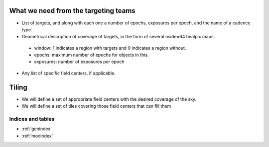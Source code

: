 .. role:: header_no_toc
  :class: class_header_no_toc

.. title:: Plan for scheduling problem

What we need from the targeting teams
=====================================

* List of targets, and along with each one a number of epochs, exposures per epoch, and the name of a cadence type.

* Geometrical description of coverage of targets, in the form of several nside=64 healpix maps:
 * window: 1 indicates a region with targets and 0 indicates a region without.
 * epochs: maximum number of epochs for objects in this.
 * exposures: number of exposures per epoch

* Any list of specific field centers, if applicable.

Tiling
======

* We will define a set of appropriate field centers with the desired coverage of the sky.

* We will define a set of tiles covering those field centers that can fill them
	
Indices and tables
------------------

* :ref:`genindex`
* :ref:`modindex`
